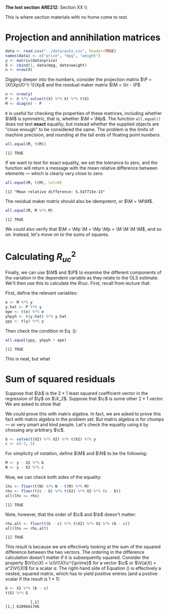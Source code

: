 #+AUTHOR:
#+TITLE:
#+OPTIONS:     toc:nil num:nil
#+LATEX_HEADER: \usepackage{mathrsfs}
#+LATEX_HEADER: \usepackage{graphicx}
#+LATEX_HEADER: \usepackage{hyperref}
#+LATEX_HEADER: \usepackage{booktabs}
#+LATEX_HEADER: \usepackage{dcolumn}
#+LATEX_HEADER: \usepackage{subfigure}
#+LATEX_HEADER: \usepackage[margin=1in]{geometry}
#+LATEX_HEADER: \usepackage{color}
#+LATEX_HEADER: \RequirePackage{fancyvrb}
#+LATEX_HEADER: \DefineVerbatimEnvironment{verbatim}{Verbatim}{fontsize=\small,formatcom = {\color[rgb]{0.1,0.2,0.9}}}
#+LATEX: \newcommand{\Ap}{{\bf A}^{\prime}}
#+LATEX: \newcommand{\A}{{\bf A}}
#+LATEX: \newcommand{\Bp}{{\bf B}^{\prime}}
#+LATEX: \newcommand{\B}{{\bf B}}
#+LATEX: \newcommand{\In}{{\bf I}_n}
#+LATEX: \newcommand{\In}{{\bf I}_n}
#+LATEX: \newcommand{\I}{{\bf I}}
#+LATEX: \newcommand{\Mp}{{\bf M}^{\prime}}
#+LATEX: \newcommand{\M}{{\bf M}}
#+LATEX: \newcommand{\N}{{\bf N}}
#+LATEX: \newcommand{\Q}{{\bf Q}}
#+LATEX: \newcommand{\Qp}{{\bf Q}^{\prime}}
#+LATEX: \newcommand{\W}{{\bf W}}
#+LATEX: \newcommand{\Xp}{{\bf X}^{\prime}}
#+LATEX: \newcommand{\X}{{\bf X}}
#+LATEX: \newcommand{\Y}{{\bf Y}}
#+LATEX: \newcommand{\Z}{{\bf Z}}
#+LATEX: \renewcommand{\and}{\hspace{8pt} \mbox{and} \hspace{8pt}}
#+LATEX: \newcommand{\code}[1]{\texttt{#1}}
#+LATEX: \newcommand{\email}[1]{\textcolor{blue}{\texttt{#1}}}
#+LATEX: \newcommand{\ep}{{\bf e}^\prime}
#+LATEX: \renewcommand{\b}{{\bf b}}
#+LATEX: \renewcommand{\c}{{\bf c}}
#+LATEX: \newcommand{\e}{{\bf e}}
#+LATEX: \newcommand{\f}{{\bf f}}
#+LATEX: \newcommand{\g}{{\bf g}}
#+LATEX: \newcommand{\gho}{\hat{\gamma}_1}
#+LATEX: \newcommand{\ghth}{\hat{\gamma}_3}
#+LATEX: \newcommand{\ght}{\hat{\gamma}_2}
#+LATEX: \newcommand{\id}[1]{{\bf I}_{#1}}
#+LATEX: \newcommand{\myheader}[1]{\textcolor{black}{\textbf{#1}}}
#+LATEX: \newcommand{\sigs}{\sigma^2}
#+LATEX: \newcommand{\w}{{\bf w}}
#+LATEX: \newcommand{\x}{{\bf x}}
#+LATEX: \newcommand{\yhp}{\hat{{\bf y}}^{\prime}}
#+LATEX: \newcommand{\yh}{\hat{{\bf y}}}
#+LATEX: \newcommand{\yp}{{\bf y}^{\prime}}
#+LATEX: \newcommand{\y}{{\bf y}}
#+LATEX: \newcommand{\z}{{\bf z}}
#+LATEX: \renewcommand{\P}{{\bf P}}
#+LATEX: \setlength{\parindent}{0in}
#+STARTUP: fninline

*The lost section* \hfill
*ARE212*: Section XX \\ \hline \bigskip

This is where section materials with no home come to rest.

* Projection and annihilation matrices

#+begin_src R :results output graphics :exports both :tangle yes :session
  data <- read.csv("../data/auto.csv", header=TRUE)
  names(data) <- c("price", "mpg", "weight")
  y <- matrix(data$price)
  X <- cbind(1, data$mpg, data$weight)
  n <- nrow(X)
#+end_src

#+RESULTS:

Digging deeper into the numbers, consider the projection matrix $\P = \X(\Xp\X)^{-1}\Xp$ and the residual maker matrix $\M = \In - \P$

#+begin_src R :results output graphics :exports both :tangle yes :session
n <- nrow(y)
P <- X %*% solve(t(X) %*% X) %*% t(X)
M <- diag(n) - P
#+end_src

#+RESULTS:

=R= is useful for checking the properties of these matrices, including whether $\M$ is symmetric, that is, whether $\M = \Mp$.  The function =all.equal()= does not test *exact* equality, but instead whether the supplied objects are "close enough" to be considered the same. The problem is the limits of machine precision, and rounding at the tail ends of floating point numbers.

#+begin_src R :results output graphics :exports both :tangle yes :session
all.equal(M, t(M))
#+end_src

#+RESULTS:
: [1] TRUE

If we want to test for exact equality, we set the tolerance to zero, and the function will return a message with the mean relative difference between elements --- which is clearly very close to zero.

#+begin_src R :results output graphics :exports both :tangle yes :session
all.equal(M, t(M), tol=0)
#+end_src

#+RESULTS:
: [1] "Mean relative difference: 5.547715e-15"

The residual maker matrix should also be idempotent, or $\M = \M\M$.

#+begin_src R :results output graphics :exports both :tangle yes :session
all.equal(M, M %*% M)
#+end_src

#+RESULTS:
: [1] TRUE

We could also verify that $\M = \Mp \M = \Mp \Mp = \M \M \M \M$, and so on. Instead, let's move on to the sums of squares.

* Calculating $R^2_{uc}$

Finally, we can use $\M$ and $\P$ to examine the different components of the variation in the dependent variable as they relate to the OLS estimate. We'll then use this to calculate the $R_^2{uc}$. First, recall from lecture that:
\begin{equation}
\label{eq:ss}
\yp\y = \yhp\yh + \ep\e
\end{equation}
First, define the relevant variables:

#+begin_src R :results output graphics :exports both :tangle yes :session
e <- M %*% y
y.hat <- P %*% y
epe <- t(e) %*% e
yhpyh <- t(y.hat) %*% y.hat
ypy <- t(y) %*% y
#+end_src

#+RESULTS:

Then check the condition in Eq. (\ref{eq:ss}):

#+begin_src R :results output graphics :exports both :tangle yes :session
all.equal(ypy, yhpyh + epe)
#+end_src

#+RESULTS:
: [1] TRUE

This is neat, but what

* Sum of squared residuals

Suppose that $\b$ is the $2 \times 1$ least squared coefficient vector
in the regression of $\y$ on $\X_2$.  Suppose that $\c$ is some other
$2 \times 1$ vector.  We are asked to show that
\begin{equation}
(\y - \X\c)^{\prime} (\y - \X\c) - (\y - \X\b)^{\prime} (\y - \X\b) = (\c - \b)^{\prime}
\Xp \X (\c - \b)
\label{eq:one}
\end{equation}
 We could prove this with matrix algebra. In fact,
we are asked to prove this fact with matrix algebra in the problem
set.  But matrix algebra is for chumps --- or very smart and kind
people.  Let's check the equality using =R= by choosing any arbitrary
$\c$.

#+begin_src R :results output graphics :exports both :tangle yes :session
  b <- solve(t(X2) %*% X2) %*% t(X2) %*% y
  c <- c(-3, 5)
#+end_src

#+RESULTS:

For simplicity of notation, define $\M$ and $\N$ to be the following:

#+begin_src R :results output graphics :exports both :tangle yes :session
  M <- y - X2 %*% b
  N <- y - X2 %*% c
#+end_src

#+RESULTS:

Now, we can check both sides of the equality:

#+begin_src R :results output graphics :exports both :tangle yes :session
  lhs <- floor(t(N) %*% N - t(M) %*% M)
  rhs <- floor(t(c - b) %*% t(X2) %*% X2 %*% (c - b))
  all(lhs == rhs)
#+end_src

#+RESULTS:
: [1] TRUE

Note, however, that the order of $\c$ and $\b$ doesn't matter:

#+begin_src R :results output graphics :exports both :tangle yes :session
  rhs.alt <- floor(t(b - c) %*% t(X2) %*% X2 %*% (b - c))
  all(lhs == rhs.alt)
#+end_src

#+RESULTS:
: [1] TRUE

This result is because we are effectively looking at the sum of the
squared difference between the two vectors.  The ordering in the
difference calculation doesn't matter if it is subsequently squared.
Consider the property $\V(\c\X) = \c\V(\X)\c^{\prime}$ for a vector
$\c$ or $\V(a\X) = a^2\V(\X)$ for a scalar $a$.  The right-hand side
of Equation (\ref{eq:eq}) is effectively a nested, squared matrix,
which has to yield positive entries (and a postive scalar if the
result is $1 \times 1$):

#+begin_src R :results output graphics :exports both :tangle yes :session
G <- X2 %*% (b - c)
t(G) %*% G
#+end_src

#+RESULTS:
:            [,1]
: [1,] 6209641706


